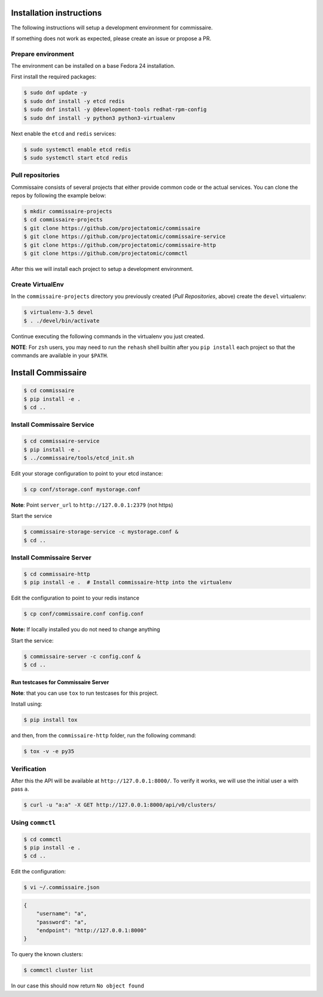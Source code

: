 Installation instructions
=========================

The following instructions will setup a development environment
for commissaire.

If something does not work as expected, please create an issue or
propose a PR.


Prepare environment
-------------------

The environment can be installed on a base Fedora 24 installation.

First install the required packages:

.. code-block:: shell

   $ sudo dnf update -y
   $ sudo dnf install -y etcd redis
   $ sudo dnf install -y @development-tools redhat-rpm-config
   $ sudo dnf install -y python3 python3-virtualenv


Next enable the ``etcd`` and ``redis`` services:

.. code-block:: shell

   $ sudo systemctl enable etcd redis
   $ sudo systemctl start etcd redis



Pull repositories
-----------------

Commissaire consists of several projects that either provide
common code or the actual services. You can clone the repos
by following the example below:

.. code-block:: shell

   $ mkdir commissaire-projects
   $ cd commissaire-projects
   $ git clone https://github.com/projectatomic/commissaire
   $ git clone https://github.com/projectatomic/commissaire-service
   $ git clone https://github.com/projectatomic/commissaire-http
   $ git clone https://github.com/projectatomic/commctl


After this we will install each project to setup a development
environment.


Create VirtualEnv
-----------------

In the ``commissaire-projects`` directory you previously created
(*Pull Repositories*, above) create the ``devel`` virtualenv:

.. code-block::

   $ virtualenv-3.5 devel
   $ . ./devel/bin/activate


Continue executing the following commands in the virtualenv you just created.


**NOTE**: For ``zsh`` users, you may need to run the ``rehash`` shell
builtin after you ``pip install`` each project so that the commands
are available in your ``$PATH``.


Install Commissaire
===================

.. code-block::

   $ cd commissaire
   $ pip install -e .
   $ cd ..


Install Commissaire Service
---------------------------

.. code-block::

   $ cd commissaire-service
   $ pip install -e .
   $ ../commissaire/tools/etcd_init.sh


Edit your storage configuration to point to your etcd instance:

.. code-block::

   $ cp conf/storage.conf mystorage.conf


**Note**: Point ``server_url`` to ``http://127.0.0.1:2379`` (not https)


Start the service

.. code-block::

   $ commissaire-storage-service -c mystorage.conf &
   $ cd ..


Install Commissaire Server
--------------------------

.. code-block::

   $ cd commissaire-http
   $ pip install -e .  # Install commissaire-http into the virtualenv


Edit the configuration to point to your redis instance

.. code-block::

   $ cp conf/commissaire.conf config.conf

**Note:** If locally installed you do not need to change anything

Start the service:

.. code-block::

   $ commissaire-server -c config.conf &
   $ cd ..


Run testcases for Commissaire Server
++++++++++++++++++++++++++++++++++++


**Note**: that you can use ``tox`` to run testcases for this project.

Install using:

.. code-block::

   $ pip install tox


and then, from the ``commissaire-http`` folder, run the following
command:

.. code-block:: shell

   $ tox -v -e py35


Verification
------------


After this the API will be available at ``http://127.0.0.1:8000/``. To
verify it works, we will use the initial user ``a`` with pass ``a``.

.. code-block::

   $ curl -u "a:a" -X GET http://127.0.0.1:8000/api/v0/clusters/


Using ``commctl``
-----------------

.. code-block::

   $ cd commctl
   $ pip install -e .
   $ cd ..


Edit the configuration:

.. code-block::

   $ vi ~/.commissaire.json

.. code-block:: json

    {
        "username": "a",
        "password": "a",
        "endpoint": "http://127.0.0.1:8000"
    }

To query the known clusters:

.. code-block::

   $ commctl cluster list

In our case this should now return ``No object found``
